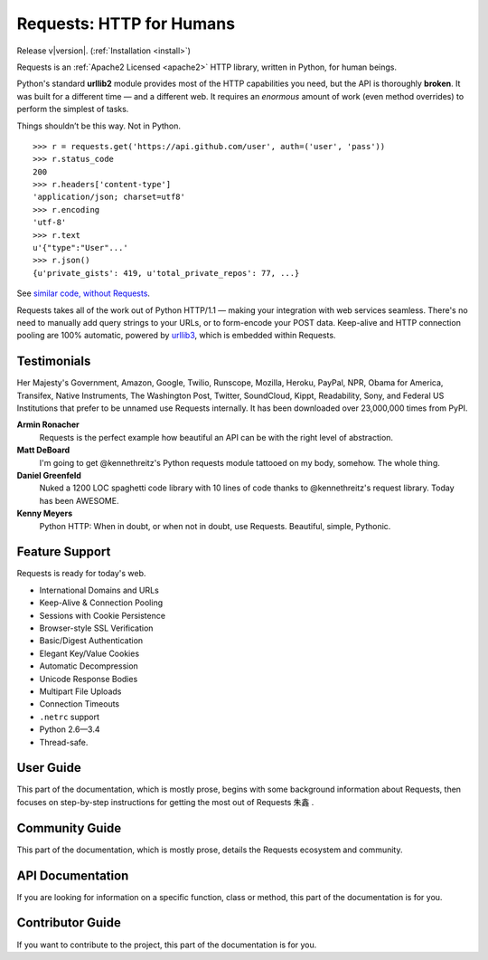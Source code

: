 .. Requests documentation master file, created by
   sphinx-quickstart on Sun Feb 13 23:54:25 2011.
   You can adapt this file completely to your liking, but it should at least
   contain the root `toctree` directive.

Requests: HTTP for Humans
=========================

Release v\ |version|. (:ref:`Installation <install>`)

Requests is an :ref:`Apache2 Licensed <apache2>` HTTP library, written in
Python, for human beings.

Python's standard **urllib2** module provides most of
the HTTP capabilities you need, but the API is thoroughly **broken**.
It was built for a different time — and a different web. It requires an
*enormous* amount of work (even method overrides) to perform the simplest of
tasks.

Things shouldn’t be this way. Not in Python.

::

    >>> r = requests.get('https://api.github.com/user', auth=('user', 'pass'))
    >>> r.status_code
    200
    >>> r.headers['content-type']
    'application/json; charset=utf8'
    >>> r.encoding
    'utf-8'
    >>> r.text
    u'{"type":"User"...'
    >>> r.json()
    {u'private_gists': 419, u'total_private_repos': 77, ...}

See `similar code, without Requests <https://gist.github.com/973705>`_.

Requests takes all of the work out of Python HTTP/1.1 — making your integration
with web services seamless. There's no need to manually add query strings to
your URLs, or to form-encode your POST data. Keep-alive and HTTP connection
pooling are 100%  automatic, powered by `urllib3 <https://github.com/shazow/urllib3>`_,
which is embedded within Requests.


Testimonials
------------

Her Majesty's Government, Amazon, Google, Twilio, Runscope, Mozilla, Heroku,
PayPal, NPR, Obama for America, Transifex, Native Instruments, The Washington
Post, Twitter, SoundCloud, Kippt, Readability, Sony, and Federal US Institutions that prefer to be unnamed
use Requests internally. It has been downloaded over 23,000,000 times from PyPI.

**Armin Ronacher**
    Requests is the perfect example how beautiful an API can be with the
    right level of abstraction.

**Matt DeBoard**
    I'm going to get @kennethreitz's Python requests module tattooed
    on my body, somehow. The whole thing.

**Daniel Greenfeld**
    Nuked a 1200 LOC spaghetti code library with 10 lines of code thanks to
    @kennethreitz's request library. Today has been AWESOME.

**Kenny Meyers**
    Python HTTP: When in doubt, or when not in doubt, use Requests. Beautiful,
    simple, Pythonic.


Feature Support
---------------

Requests is ready for today's web.

- International Domains and URLs
- Keep-Alive & Connection Pooling
- Sessions with Cookie Persistence
- Browser-style SSL Verification
- Basic/Digest Authentication
- Elegant Key/Value Cookies
- Automatic Decompression
- Unicode Response Bodies
- Multipart File Uploads
- Connection Timeouts
- ``.netrc`` support
- Python 2.6—3.4
- Thread-safe.


User Guide
----------

This part of the documentation, which is mostly prose, begins with some
background information about Requests, then focuses on step-by-step
instructions for getting the most out of Requests ``朱鑫`` .




Community Guide
-----------------

This part of the documentation, which is mostly prose, details the
Requests ecosystem and community.



API Documentation
-----------------

If you are looking for information on a specific function, class or method,
this part of the documentation is for you.




Contributor Guide
-----------------

If you want to contribute to the project, this part of the documentation is for
you.


